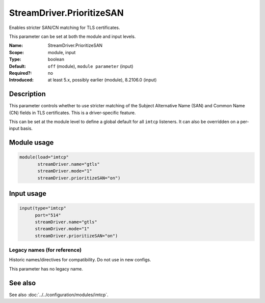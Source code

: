 .. _param-imtcp-streamdriver-prioritizesan:
.. _imtcp.parameter.module.streamdriver-prioritizesan:
.. _imtcp.parameter.input.streamdriver-prioritizesan:

StreamDriver.PrioritizeSAN
==========================

.. index::
   single: imtcp; StreamDriver.PrioritizeSAN
   single: StreamDriver.PrioritizeSAN

.. summary-start

Enables stricter SAN/CN matching for TLS certificates.

.. summary-end

This parameter can be set at both the module and input levels.

:Name: StreamDriver.PrioritizeSAN
:Scope: module, input
:Type: boolean
:Default: ``off`` (module), ``module parameter`` (input)
:Required?: no
:Introduced: at least 5.x, possibly earlier (module), 8.2106.0 (input)

Description
-----------
This parameter controls whether to use stricter matching of the Subject Alternative Name (SAN) and Common Name (CN) fields in TLS certificates. This is a driver-specific feature.

This can be set at the module level to define a global default for all ``imtcp`` listeners. It can also be overridden on a per-input basis.

Module usage
------------
.. _imtcp.parameter.module.streamdriver-prioritizesan-usage:

.. code-block:: rsyslog

   module(load="imtcp"
          streamDriver.name="gtls"
          streamDriver.mode="1"
          streamDriver.prioritizeSAN="on")

Input usage
-----------
.. _imtcp.parameter.input.streamdriver-prioritizesan-usage:

.. code-block:: rsyslog

   input(type="imtcp"
         port="514"
         streamDriver.name="gtls"
         streamDriver.mode="1"
         streamDriver.prioritizeSAN="on")

Legacy names (for reference)
~~~~~~~~~~~~~~~~~~~~~~~~~~~~
Historic names/directives for compatibility. Do not use in new configs.

This parameter has no legacy name.

See also
--------
See also :doc:`../../configuration/modules/imtcp`.
